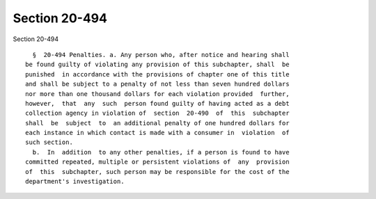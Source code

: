 Section 20-494
==============

Section 20-494 ::    
        
     
        §  20-494 Penalties. a. Any person who, after notice and hearing shall
      be found guilty of violating any provision of this subchapter, shall  be
      punished  in accordance with the provisions of chapter one of this title
      and shall be subject to a penalty of not less than seven hundred dollars
      nor more than one thousand dollars for each violation provided  further,
      however,  that  any  such  person found guilty of having acted as a debt
      collection agency in violation of  section  20-490  of  this  subchapter
      shall  be  subject  to  an additional penalty of one hundred dollars for
      each instance in which contact is made with a consumer in  violation  of
      such section.
        b.  In  addition  to any other penalties, if a person is found to have
      committed repeated, multiple or persistent violations of  any  provision
      of  this  subchapter, such person may be responsible for the cost of the
      department's investigation.
    
    
    
    
    
    
    